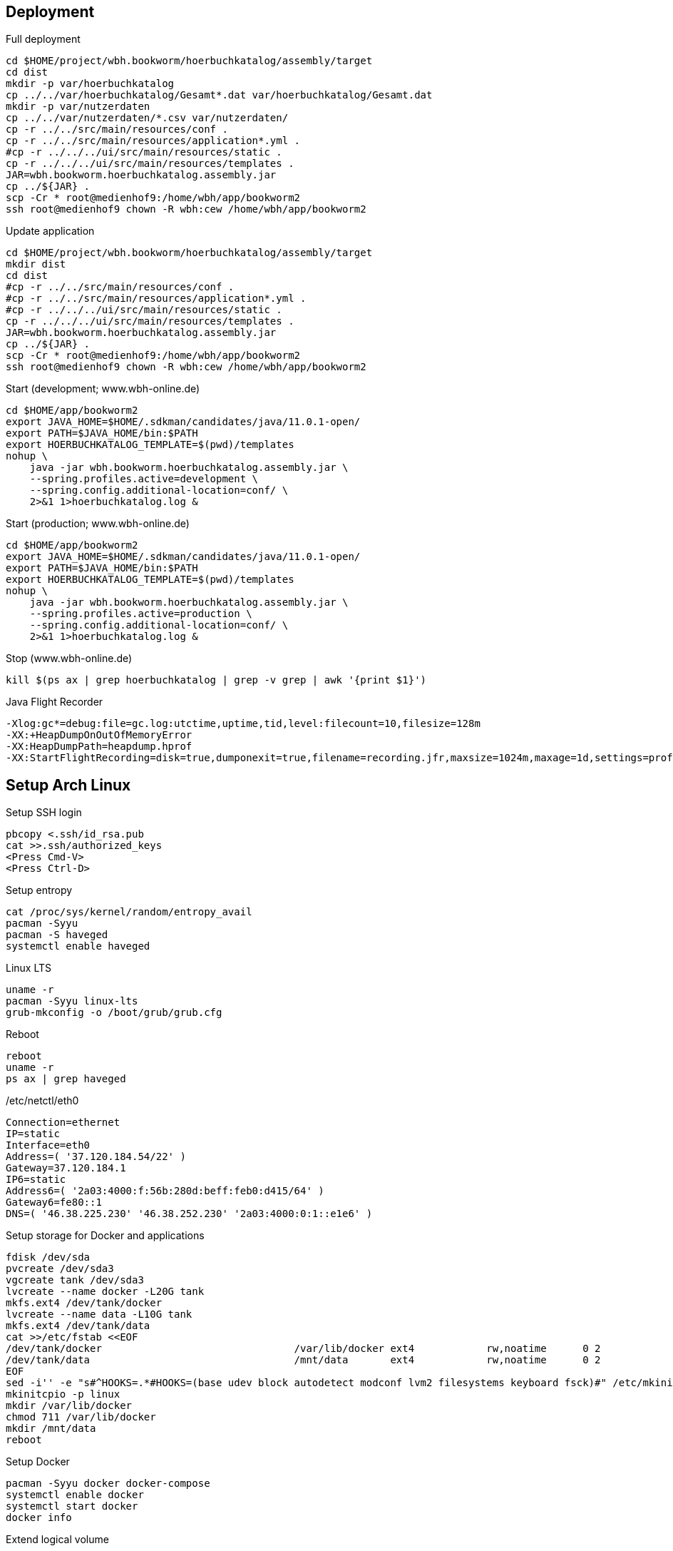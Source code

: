 == Deployment

.Full deployment
[source,bash,linenum]
----
cd $HOME/project/wbh.bookworm/hoerbuchkatalog/assembly/target
cd dist
mkdir -p var/hoerbuchkatalog
cp ../../var/hoerbuchkatalog/Gesamt*.dat var/hoerbuchkatalog/Gesamt.dat
mkdir -p var/nutzerdaten
cp ../../var/nutzerdaten/*.csv var/nutzerdaten/
cp -r ../../src/main/resources/conf .
cp -r ../../src/main/resources/application*.yml .
#cp -r ../../../ui/src/main/resources/static .
cp -r ../../../ui/src/main/resources/templates .
JAR=wbh.bookworm.hoerbuchkatalog.assembly.jar
cp ../${JAR} .
scp -Cr * root@medienhof9:/home/wbh/app/bookworm2
ssh root@medienhof9 chown -R wbh:cew /home/wbh/app/bookworm2
----

.Update application
[source,bash,linenum]
----
cd $HOME/project/wbh.bookworm/hoerbuchkatalog/assembly/target
mkdir dist
cd dist
#cp -r ../../src/main/resources/conf .
#cp -r ../../src/main/resources/application*.yml .
#cp -r ../../../ui/src/main/resources/static .
cp -r ../../../ui/src/main/resources/templates .
JAR=wbh.bookworm.hoerbuchkatalog.assembly.jar
cp ../${JAR} .
scp -Cr * root@medienhof9:/home/wbh/app/bookworm2
ssh root@medienhof9 chown -R wbh:cew /home/wbh/app/bookworm2
----

.Start (development; www.wbh-online.de)
[source,bash,linenum]
----
cd $HOME/app/bookworm2
export JAVA_HOME=$HOME/.sdkman/candidates/java/11.0.1-open/
export PATH=$JAVA_HOME/bin:$PATH
export HOERBUCHKATALOG_TEMPLATE=$(pwd)/templates
nohup \
    java -jar wbh.bookworm.hoerbuchkatalog.assembly.jar \
    --spring.profiles.active=development \
    --spring.config.additional-location=conf/ \
    2>&1 1>hoerbuchkatalog.log &
----

.Start (production; www.wbh-online.de)
[source,bash,linenum]
----
cd $HOME/app/bookworm2
export JAVA_HOME=$HOME/.sdkman/candidates/java/11.0.1-open/
export PATH=$JAVA_HOME/bin:$PATH
export HOERBUCHKATALOG_TEMPLATE=$(pwd)/templates
nohup \
    java -jar wbh.bookworm.hoerbuchkatalog.assembly.jar \
    --spring.profiles.active=production \
    --spring.config.additional-location=conf/ \
    2>&1 1>hoerbuchkatalog.log &
----

.Stop (www.wbh-online.de)
[source,bash,linenum]
----
kill $(ps ax | grep hoerbuchkatalog | grep -v grep | awk '{print $1}')
----

.Java Flight Recorder
[source,bash,linenum]
----
-Xlog:gc*=debug:file=gc.log:utctime,uptime,tid,level:filecount=10,filesize=128m
-XX:+HeapDumpOnOutOfMemoryError
-XX:HeapDumpPath=heapdump.hprof
-XX:StartFlightRecording=disk=true,dumponexit=true,filename=recording.jfr,maxsize=1024m,maxage=1d,settings=profile,path-to-gc-roots=true
----

== Setup Arch Linux

.Setup SSH login
[source,bash,linenum]
----
pbcopy <.ssh/id_rsa.pub
cat >>.ssh/authorized_keys
<Press Cmd-V>
<Press Ctrl-D>
----

.Setup entropy
[source,bash,linenum]
----
cat /proc/sys/kernel/random/entropy_avail
pacman -Syyu
pacman -S haveged
systemctl enable haveged
----

.Linux LTS
[source,bash,linenum]
----
uname -r
pacman -Syyu linux-lts
grub-mkconfig -o /boot/grub/grub.cfg
----

.Reboot
[source,bash,linenum]
----
reboot
uname -r
ps ax | grep haveged
----

./etc/netctl/eth0
[source,bash,linenum]
----
Connection=ethernet
IP=static
Interface=eth0
Address=( '37.120.184.54/22' )
Gateway=37.120.184.1
IP6=static
Address6=( '2a03:4000:f:56b:280d:beff:feb0:d415/64' )
Gateway6=fe80::1
DNS=( '46.38.225.230' '46.38.252.230' '2a03:4000:0:1::e1e6' )
----

.Setup storage for Docker and applications
[source,bash,linenum]
----
fdisk /dev/sda
pvcreate /dev/sda3
vgcreate tank /dev/sda3
lvcreate --name docker -L20G tank
mkfs.ext4 /dev/tank/docker
lvcreate --name data -L10G tank
mkfs.ext4 /dev/tank/data
cat >>/etc/fstab <<EOF
/dev/tank/docker                                /var/lib/docker ext4            rw,noatime      0 2
/dev/tank/data                                  /mnt/data       ext4            rw,noatime      0 2
EOF
sed -i'' -e "s#^HOOKS=.*#HOOKS=(base udev block autodetect modconf lvm2 filesystems keyboard fsck)#" /etc/mkinitcpio.conf
mkinitcpio -p linux
mkdir /var/lib/docker
chmod 711 /var/lib/docker
mkdir /mnt/data
reboot
----

.Setup Docker
[source,bash,linenum]
----
pacman -Syyu docker docker-compose
systemctl enable docker
systemctl start docker
docker info
----

.Extend logical volume
[source,bash,linenum]
----
# increase to 15 GB
lvextend -L15G --resizefs tank/data
# increase by 5 GB
lvextend -L+5G --resizefs tank/data
----

=== Resources

* https://wiki.archlinux.org/index.php/Docker[.org Wiki: Docker]
* https://wiki.archlinux.org/index.php/Network_configuration[.org Wiki: Network Configuration]
* https://wiki.archlinux.org/index.php/Ext4[.org Wiki: ext4]
* https://wiki.archlinux.org/index.php/XFS[.org Wiki: XFS]
* https://wiki.archlinux.de/title/LVM[.de Wiki: LVM]
* https://wiki.archlinux.org/index.php/LVM[.org Wiki: LVM]
* https://wiki.archlinux.org/index.php/Haveged[.org Wiki: haveged]
* https://wiki.archlinux.org/index.php/pacman[.org Wiki: Pacman]
* https://wiki.archlinux.org/index.php/Help:Reading[.org Wiki: Help:Reading]
